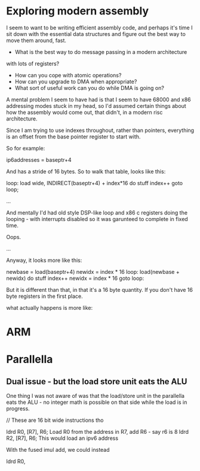 * Exploring modern assembly

I seem to want to be writing efficient assembly code, and perhaps it's
time I sit down with the essential data structures and figure out the
best way to move them around, fast. 

- What is the best way to do message passing in a modern architecture
with lots of registers?
- How can you cope with atomic operations?
- How can you upgrade to DMA when appropriate?
- What sort of useful work can you do while DMA is going on?

A mental problem I seem to have had is that I seem to have 68000 and
x86 addressing modes stuck in my head, so I'd assumed certain things
about how the assembly would come out, that didn't, in a modern risc
architecture.

Since I am trying to use indexes throughout, rather than pointers,
everything is an offset from the base pointer register to start with.

So for example:

ip6addresses = baseptr+4 

And has a stride of 16 bytes. So to walk that table, looks like this:

loop: load wide, INDIRECT(baseptr+4) + index*16
do stuff
index++
goto loop;

...

And mentally I'd had old style DSP-like loop and x86 c registers doing
the looping - with interrupts disabled so it was garunteed to complete
in fixed time.

Oops.

...

Anyway, it looks more like this:

newbase = load(baseptr+4)
newidx = index * 16
loop: load(newbase + newidx)
      do stuff
      index++
      newidx = index * 16
      goto loop:

But it is different than that, in that it's a 16 byte quantity. If you don't 
have 16 byte registers in the first place. 

what actually happens is more like:

* ARM

* Parallella
** Dual issue - but the load store unit eats the ALU

One thing I was not aware of was that the load/store unit in the parallella eats
the ALU - no integer math is possible on that side while the load is 
in progress.

// These are 16 bit wide instructions tho

ldrd R0, [R7], R6; Load R0 from the address in R7, add R6 - say r6 is 8
ldrd R2, [R7], R6; This would load an ipv6 address

With the fused imul add, we could instead

ldrd R0, 
